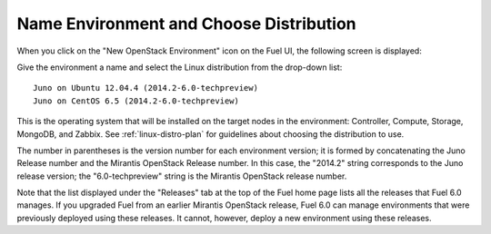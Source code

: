 
.. _name-distro-ug:

Name Environment and Choose Distribution
----------------------------------------

When you click on the "New OpenStack Environment" icon
on the Fuel UI, the following screen is displayed:

.. image:: /_images/user_screen_shots/name_environ.png
   :width: 50%

Give the environment a name
and select the Linux distribution from the drop-down list:

::

    Juno on Ubuntu 12.04.4 (2014.2-6.0-techpreview)
    Juno on CentOS 6.5 (2014.2-6.0-techpreview)

This is the operating system that will be installed
on the target nodes in the environment:
Controller, Compute, Storage, MongoDB, and Zabbix.
See :ref:`linux-distro-plan` for guidelines
about choosing the distribution to use.

The number in parentheses
is the version number for each environment version;
it is formed by concatenating the Juno Release number
and the Mirantis OpenStack Release number.
In this case, the "2014.2" string corresponds to the Juno release version;
the "6.0-techpreview" string is the Mirantis OpenStack release number.

Note that the list displayed under the "Releases" tab
at the top of the Fuel home page
lists all the releases that Fuel 6.0 manages.
If you upgraded Fuel
from an earlier Mirantis OpenStack release,
Fuel 6.0 can manage environments that were previously deployed
using these releases.
It cannot, however, deploy a new environment using these releases.

